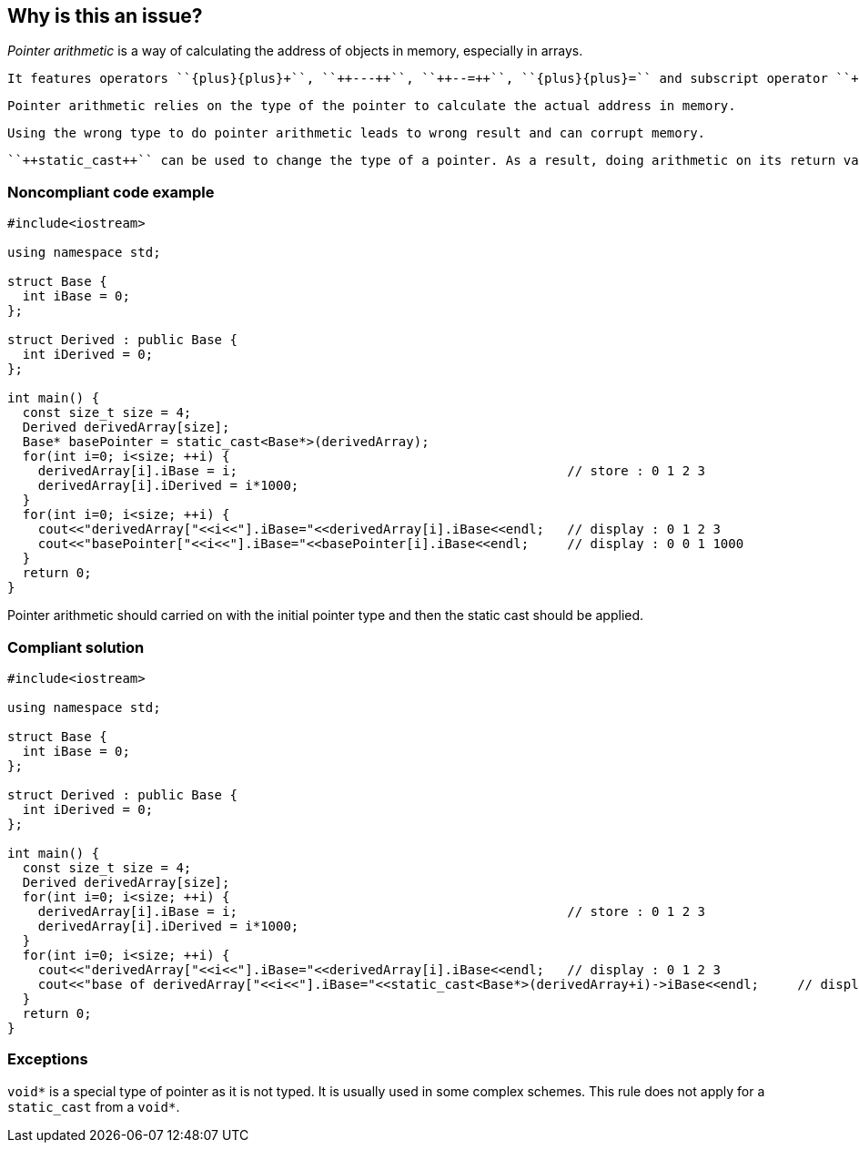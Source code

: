 == Why is this an issue?

_Pointer arithmetic_ is a way of calculating the address of objects in memory, especially in arrays.

 It features operators ``{plus}{plus}+``, ``++---++``, ``++--=++``, ``{plus}{plus}=`` and subscript operator ``++[]++``.

 Pointer arithmetic relies on the type of the pointer to calculate the actual address in memory.

 Using the wrong type to do pointer arithmetic leads to wrong result and can corrupt memory. 

 ``++static_cast++`` can be used to change the type of a pointer. As a result, doing arithmetic on its return value would result in wrong arithmetic.


=== Noncompliant code example

[source,cpp]
----
#include<iostream>

using namespace std;

struct Base {
  int iBase = 0;
};

struct Derived : public Base {
  int iDerived = 0;
};

int main() {
  const size_t size = 4;
  Derived derivedArray[size];
  Base* basePointer = static_cast<Base*>(derivedArray);
  for(int i=0; i<size; ++i) {
    derivedArray[i].iBase = i;                                           // store : 0 1 2 3
    derivedArray[i].iDerived = i*1000;
  }
  for(int i=0; i<size; ++i) {
    cout<<"derivedArray["<<i<<"].iBase="<<derivedArray[i].iBase<<endl;   // display : 0 1 2 3
    cout<<"basePointer["<<i<<"].iBase="<<basePointer[i].iBase<<endl;     // display : 0 0 1 1000
  }
  return 0;
}
----
Pointer arithmetic should carried on with the initial pointer type and then the static cast should be applied.


=== Compliant solution

[source,cpp]
----
#include<iostream>

using namespace std;

struct Base {
  int iBase = 0;
};

struct Derived : public Base {
  int iDerived = 0;
};

int main() {
  const size_t size = 4;
  Derived derivedArray[size];
  for(int i=0; i<size; ++i) {
    derivedArray[i].iBase = i;                                           // store : 0 1 2 3
    derivedArray[i].iDerived = i*1000;
  }
  for(int i=0; i<size; ++i) {
    cout<<"derivedArray["<<i<<"].iBase="<<derivedArray[i].iBase<<endl;   // display : 0 1 2 3
    cout<<"base of derivedArray["<<i<<"].iBase="<<static_cast<Base*>(derivedArray+i)->iBase<<endl;     // display : 0 1 2 3
  }
  return 0;
}
----


=== Exceptions

``++void*++`` is a special type of pointer as it is not typed. It is usually used in some complex schemes. This rule does not apply for a ``++static_cast++`` from a ``++void*++``.


ifdef::env-github,rspecator-view[]
'''
== Comments And Links
(visible only on this page)

=== is related to: S938

=== is related to: S941

=== is related to: S942

=== is related to: S5405

=== on 24 Oct 2019, 21:33:13 Loïc Joly wrote:
\[~geoffray.adde] I don't think the rule as formulated covers the case of array decay described in PP core guidelines that is, IMO, the most common one...

endif::env-github,rspecator-view[]

